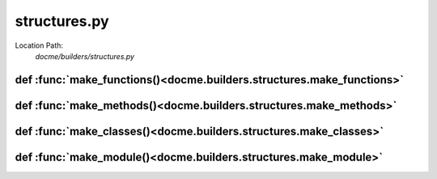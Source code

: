 =============
structures.py
=============

Location Path: 
    *docme/builders/structures.py*

def :func:`make_functions()<docme.builders.structures.make_functions>`
----------------------------------------------------------------------
.. py:function:: docme.builders.structures.make_functions(mod_node, mod)

        Make functions from the given module.
        
        :param mod_node: ast node of the module.
        :type mod_node: ast.Node
        :param mod: module object to add the functions to.
        :type mod: Module
        
        :returns: list. list of functions to add to the module.
        



def :func:`make_methods()<docme.builders.structures.make_methods>`
------------------------------------------------------------------
.. py:function:: docme.builders.structures.make_methods(cls_node, cls)

        Make methods from the given class.
        
        :param cls_node: ast node of the class.
        :type cls_node: ast.Node
        :param cls: class object to add the functions to.
        :type cls: Klass
        
        :returns: list. list of functions to add to the class.
        



def :func:`make_classes()<docme.builders.structures.make_classes>`
------------------------------------------------------------------
.. py:function:: docme.builders.structures.make_classes(mod_node, mod)

        Make classes from the given module.
        
        :param mod_node: ast node of the module.
        :type mod_node: ast.Node
        :param mod: module object to add the functions to.
        :type mod: Module
        
        :returns: list. list of classes to add to the module.
        



def :func:`make_module()<docme.builders.structures.make_module>`
----------------------------------------------------------------
.. py:function:: docme.builders.structures.make_module(path, doc_path)

        Create module object of the given path.
        
        :param path: path to create the module from.
        :type path: str
        :param doc_path: path to the module doc.
        :type doc_path: str
        
        :returns: Module. module object that represents the given path.
        




